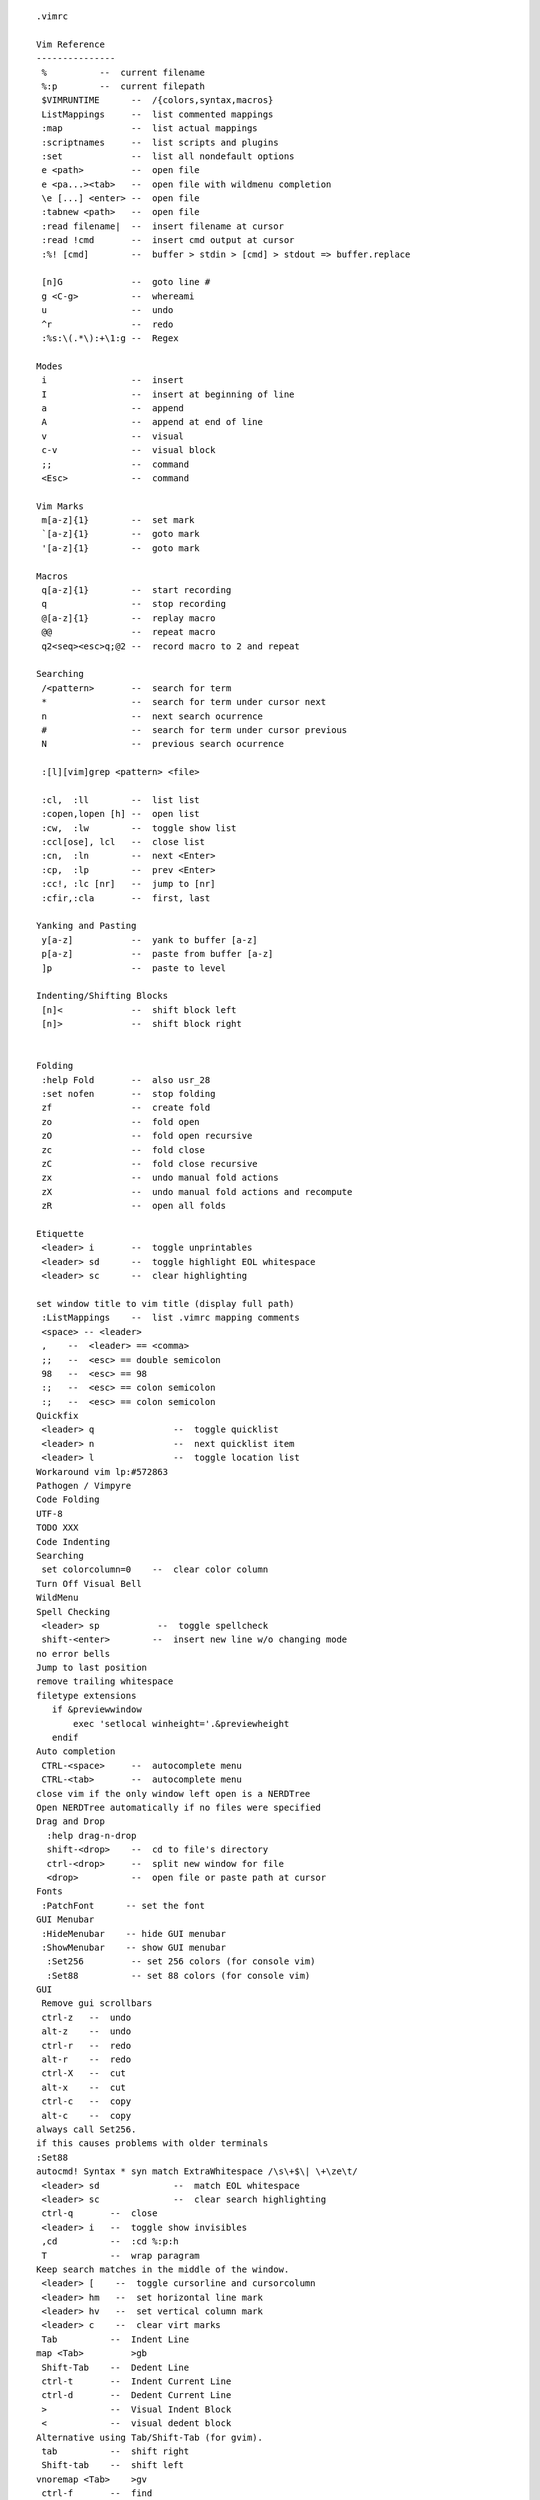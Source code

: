 
::

   .vimrc
   
   Vim Reference
   ---------------
    %          --  current filename
    %:p        --  current filepath
    $VIMRUNTIME      --  /{colors,syntax,macros}
    ListMappings     --  list commented mappings
    :map             --  list actual mappings
    :scriptnames     --  list scripts and plugins
    :set             --  list all nondefault options
    e <path>         --  open file
    e <pa...><tab>   --  open file with wildmenu completion
    \e [...] <enter> --  open file
    :tabnew <path>   --  open file
    :read filename|  --  insert filename at cursor
    :read !cmd       --  insert cmd output at cursor
    :%! [cmd]        --  buffer > stdin > [cmd] > stdout => buffer.replace
   
    [n]G             --  goto line #
    g <C-g>          --  whereami
    u                --  undo
    ^r               --  redo
    :%s:\(.*\):+\1:g --  Regex
   
   Modes
    i                --  insert
    I                --  insert at beginning of line
    a                --  append
    A                --  append at end of line
    v                --  visual
    c-v              --  visual block
    ;;               --  command
    <Esc>            --  command
   
   Vim Marks
    m[a-z]{1}        --  set mark
    `[a-z]{1}        --  goto mark
    '[a-z]{1}        --  goto mark
   
   Macros
    q[a-z]{1}        --  start recording
    q                --  stop recording
    @[a-z]{1}        --  replay macro
    @@               --  repeat macro
    q2<seq><esc>q;@2 --  record macro to 2 and repeat
   
   Searching
    /<pattern>       --  search for term
    *                --  search for term under cursor next
    n                --  next search ocurrence
    #                --  search for term under cursor previous
    N                --  previous search ocurrence
   
    :[l][vim]grep <pattern> <file>
   
    :cl,  :ll        --  list list
    :copen,lopen [h] --  open list
    :cw,  :lw        --  toggle show list
    :ccl[ose], lcl   --  close list
    :cn,  :ln        --  next <Enter>
    :cp,  :lp        --  prev <Enter>
    :cc!, :lc [nr]   --  jump to [nr]
    :cfir,:cla       --  first, last
   
   Yanking and Pasting
    y[a-z]           --  yank to buffer [a-z]
    p[a-z]           --  paste from buffer [a-z]
    ]p               --  paste to level
   
   Indenting/Shifting Blocks
    [n]<             --  shift block left
    [n]>             --  shift block right
   
   
   Folding
    :help Fold       --  also usr_28
    :set nofen       --  stop folding
    zf               --  create fold
    zo               --  fold open
    zO               --  fold open recursive
    zc               --  fold close
    zC               --  fold close recursive
    zx               --  undo manual fold actions
    zX               --  undo manual fold actions and recompute
    zR               --  open all folds
   
   Etiquette
    <leader> i       --  toggle unprintables
    <leader> sd      --  toggle highlight EOL whitespace
    <leader> sc      --  clear highlighting
   
   set window title to vim title (display full path)
    :ListMappings    --  list .vimrc mapping comments
    <space> -- <leader>
    ,    --  <leader> == <comma>
    ;;   --  <esc> == double semicolon
    98   --  <esc> == 98
    :;   --  <esc> == colon semicolon
    :;   --  <esc> == colon semicolon
   Quickfix
    <leader> q               --  toggle quicklist
    <leader> n               --  next quicklist item
    <leader> l               --  toggle location list
   Workaround vim lp:#572863
   Pathogen / Vimpyre
   Code Folding
   UTF-8
   TODO XXX
   Code Indenting
   Searching
    set colorcolumn=0    --  clear color column
   Turn Off Visual Bell
   WildMenu
   Spell Checking
    <leader> sp           --  toggle spellcheck
    shift-<enter>        --  insert new line w/o changing mode
   no error bells
   Jump to last position
   remove trailing whitespace
   filetype extensions
      if &previewwindow
          exec 'setlocal winheight='.&previewheight
      endif
   Auto completion
    CTRL-<space>     --  autocomplete menu
    CTRL-<tab>       --  autocomplete menu
   close vim if the only window left open is a NERDTree
   Open NERDTree automatically if no files were specified
   Drag and Drop
     :help drag-n-drop
     shift-<drop>    --  cd to file's directory
     ctrl-<drop>     --  split new window for file
     <drop>          --  open file or paste path at cursor
   Fonts
    :PatchFont      -- set the font
   GUI Menubar
    :HideMenubar    -- hide GUI menubar
    :ShowMenubar    -- show GUI menubar
     :Set256         -- set 256 colors (for console vim)
     :Set88          -- set 88 colors (for console vim)
   GUI
    Remove gui scrollbars
    ctrl-z   --  undo
    alt-z    --  undo
    ctrl-r   --  redo
    alt-r    --  redo
    ctrl-X   --  cut
    alt-x    --  cut
    ctrl-c   --  copy
    alt-c    --  copy
   always call Set256.
   if this causes problems with older terminals
   :Set88
   autocmd! Syntax * syn match ExtraWhitespace /\s\+$\| \+\ze\t/
    <leader> sd              --  match EOL whitespace
    <leader> sc              --  clear search highlighting
    ctrl-q       --  close
    <leader> i   --  toggle show invisibles
    ,cd          --  :cd %:p:h
    T            --  wrap paragram
   Keep search matches in the middle of the window.
    <leader> [    --  toggle cursorline and cursorcolumn
    <leader> hm   --  set horizontal line mark
    <leader> hv   --  set vertical column mark
    <leader> c    --  clear virt marks
    Tab          --  Indent Line
   map <Tab>         >gb
    Shift-Tab    --  Dedent Line
    ctrl-t       --  Indent Current Line
    ctrl-d       --  Dedent Current Line
    >            --  Visual Indent Block
    <            --  visual dedent block
   Alternative using Tab/Shift-Tab (for gvim).
    tab          --  shift right
    Shift-tab    --  shift left
   vnoremap <Tab>    >gv
    ctrl-f       --  find
    ctrl-A       --  copy all
   Paste
    shift-insert --  paste
    ctrl-S       --  Save
    ctrl-Alt-W   --  Close
    ctrl-Home    --  Goto line one
    ctrl-End     --  Goto line :-1
   PgUp/PgDn
    K    --  PageUp
    J    --  PageDown
   Pgup/Down are actually 2*<c-U>
   Window Nav        (window-move-cursor)
    ctrl-j       --  cursor window down
    ctrl-u       --  cursor window down
    ctrl-k       --  cursor window up
    ctrl-i       --  cursor window up
    ctrl-l       --  cursor window right
    ctrl-h       --  cursor window left
   Window Resize     (window-resize)
    ctrl-w _     --  maximize window height
    ctrw-w 1_    --  minimize window height
    ctrl-w |     --  maximize window width
    ctrl-w 1|    --  minimize window width
    ctrl-w =     --  equalize window sizes
    [n]ctrl-w >  --  expand width
    [n]ctrl-w <  --  contract width
    [n]ctrl-w +  --  increase height
    [n]ctrl-w -  --  reduce height
   Window Movement (window-move)
   Window Up
    <leader> wk  --  move window up
    ctrl-wi      --  move window up
    <leader> wi  --  move window up
   Window Right
    <leader> wl  --  move window right
   Window Down
    <leader> wj  --  move window down
    ctrl-wu      --  move window down
    <leader> wu  --  move window down
   Window Left
    <leader> wj  --  move window left
   Window Rotate
    ctrl-w R     --  rotate window up
    ctrl-w r     --  rotate window down
   Tab Movement (tab-page-commands)
    ctrl-Alt-h   --  previous tab
    Alt-u        --  previous tab
    ctrl-Alt-l   --  next tab
    Alt-i        --  next tab
   Man.vim          --  view manpages in vim
    :Man man        --  view manpage for 'man'
    <leader> o      --  Open uri under cursor
    :Ack <term> <path>
    <leader>a        --  Ack
   Grin              -- Find in Python
   Ctags
    ctrl-[           --  go to tag under cursor
    ctrl-T           --  go back  #TODO
   sh: ctags -R -f ~/.vim/tags/python-$PYVER.ctags $PYLIBDIR
   Use :make to see syntax errors. (:cn and :cp to move around, :dist to see
   all errors)
   Colors
    :PatchColors     --  load local colorizing postsets
   List highlight colors
   Python
    Wrap at 72 chars for comments.
    read virtualenv's site-packages to vim path
   TODO: python regex current buffer
   :help if_pyth
   Tabsetting functions
    :Fourtabs    -- set to four (4) soft tabs (Default)
   Default to fourtabs
    :Threetabs   -- set to three (3) soft tabs (e.g. RST)
    :Twotabs     -- set to two (2) soft tabs
    :Striptrailingwhitespace -- strip spaces at the end of lines
   Trac
   Bundle            -- Vim bundle manager [help bundle]
   :BundleList          - list configured plugins
   :BundleInstall(!)    - install (update) plugins
   :BundleSearch(!) foo - search (or refresh cache first) for foo
   :BundleClean(!)      - confirm (or auto-approve) removal of unused plugins
   
   The Bundle URLs are intentionally complete https URLs
   * grep '^Bundle \'' vimrc.bundles
   * sed -i 's\https://github.com/\ssh://git@github.com/\g'
   Info.vim          -- vim infopages in vim [help info]
    :Info sed        --  view infopage for 'sed'
    <Space>          --  Scroll forward (page down).
    <Backspace>      --  Scroll backward (page up).
    <Tab>            --  Move cursor to next hyperlink within this node.
    <Enter>,<C-]>    --  Follow hyperlink under cursor.
    ;,<C-T>          --  Return to last seen node.
    .,>              --  Move to the "next" node of this node.
    p,<              --  Move to the "previous" node of this node.
    u                --  Move "up" from this node.
    d                --  Move to "directory" node.
    t                --  Move to the Top node.
    <C-S>            --  Search forward within current node only.
    s                --  Search forward through all nodes for a specified
    string.
    q                --  Quit browser.
   
   Signify   -- show git/hg file changes in gutter [help signify]
   Fugitive      -- Git commands and statusline display [help fugitive]
   Lawrencium    -- Hg commands [help lawrencium]
   NERDTree      -- File browser [help NERDTree]
    <Leader>e         --  toggle NERDTree
    ctrl-e            --  toggle NERDTree
    <Leader>E         --  open nerdtree to current file (:NERDTreeFind %:p:h)
    ctrl-E            --  open nerdtree to current file (:NERDTreeFind %:p:h)
    I                 --  toggle view hidden files
    B                 --  toggle view bookmarks
    cd                --  set vim CWD to selected dir
    C                 --  refocus view to selected dir
    o                 --  open
    r                 --  refresh dir
    R                 --  refresh root
    t                 --  open in new tab
    T                 --  open in new tab silently
    u                 --  up a dir
    U                 --  up a dir and leave open
    x                 --  close node
    X                 --  close all nodes recursive
    ?                 --  toggle help
   FindInNERDTree   -- NERDTRee show current file [help NERDTreeFind]
    <c-b>            --  toggle BufExplorer
    ?                --  toggle BufExplorer help
    <leader>b        --  toggle BufExplorer
   CtrlP             -- file/buffer/mru finder [help ctrlp]
    <C-p>            -- CtrlP (fuzzy matching)
   Syntastic         -- syntax highlighting [help syntastic]
   NERDCommenter     -- commenting [help NERDCommenter]
    ,cm              --  minimal comment
    ,cs              --  sexy comment
    ,c<space>        --  toggle comment
   UltiSnips         --  syntax-specific snippets [help ultisnips]
    snippetname<C-CR>    --  insert snippet
    <tab>            --  next placeholder
    <tab>            --  prev placeholder
    ~/.vim/snippets-ulti/python:
     climain         --  new cli script
     setuppy         --  new setup.py script
   NeoComplCache -- code completion [help neocomplcache]
   unstack.vim   -- parse and open stacktrace paths [help unstack]
    <leader> s   -- parse part/all of a stacktrace
   accordion.vim -- work w/ a number of vsplits at once [help accordion]
   ViM Airline   -- helpful statusbar information w/ vimscript [help airline]
   base16, wombat, luna
   base16, wombat, luna
   EasyMotion    -- easy visual motions [help easymotion]
    <Leader>m-w/e    --  search forward (beg/end of word)
    <Leader>m-b      --  search backward
    <Leader>m-j      --  search line down
    <Leader>m-k      --  search line up
   Jellybeans    -- a good colorscheme w/ sensible diff highlighting
    :colorscheme jellybeans -- switch to the jellybeans colorscheme
   Vim Colorscheme Switcher [help colorscheme-switcher]
    <F8>         -- cycle colors forward
    <Shift><F8>  -- cycle colors reverse
   HiColors
   Pasting TODO
   Vim Room
   VOoM Outline Viewer
    VOoM modes:  html, markdown, python, rest,
                 thevimoutliner, txt2tags,
                 viki, vimwiki, wiki
    :Voom [<format>] -- open Voom outline tab
    :Voom rest       -- open ReStructuredText outline
    ggg?G
   TagBar        -- source tag browser [help tagbar]
    <leader> t   -- toggle TagBar"
   Vim Session
    :SaveSession <name>  -- save a session
    :OpenSession <name>  -- open a saved session
    :Restart             -- SaveSession restart && exit
    :OpenSession restart -- open the 'restart' saved session
   Vim Unimpaired        --  moving between buffers [help unimpaired]
    [a      :previous
    ]a      :next
    [A      :first
    ]A      :last
    [b      :bprevious
    ]b      :bnext
    [B      :bfirst
    ]B      :blast
    [l      :lprevious
    ]l      :lnext
    [L      :lfirst
    ]L      :llast
    [<C-L>  :lpfile
    ]<C-L>  :lnfile
    [q      :cprevious
    ]q      :cnext
    [Q      :cfirst
    ]Q      :clast
    [<C-Q>  :cpfile (Note that <C-Q> only works in a terminal if you disable
    ]<C-Q>  :cnfile flow control: stty -ixon)
    [t      :tprevious
    ]t      :tnext
    [T      :tfirst
    ]T      :tlast
   Ack.vim       -- ack through files (instead of grep) [help ack]
   :Ack [options] PATTERN [directory]    -- search for pattern
   :AckAdd [options] PATTERN [directory] -- add a search pattern
   :AckWindow [options] PATTERN          -- search all visible buffers"
   vim-surround  -- paired tag wrappings [help surround]
    ds   -- delete surroundings
    cs   -- change surroundings
   
   csapprox      -- adapt gvim colorschemes for terminal vim [help csapprox]
   UndoTree
    <F5>     -- Toggle UndoTree (? for help)
   vim-nginx -- nginx ftdetect, indent, and syntax
   n3.vim    -- N3/Turtle RDF Syntax
   SPARQL    -- SPARQL syntax
   Python-mode       -- Python [help pymode]
    :help pymode
    [[    --  Jump to previous class or function
    ]]    --  Jump to next class or function
    [M    --  Jump to previous class or method
    ]M    --  Jump to next class or method
    aC    --  Select a class. Ex: vaC, daC, yaC, caC
    iC    --  Select inner class. Ex: viC, diC, yiC, ciC
    aM    --  Select a function or method. Ex: vaM, daM, yaM, caM
    iM    --  Select inner function or method. Ex: viM, diM, yiM, ciM
    :PymodeLintToggle    -- toggle lint checking
    :PymodeLintAuto      -- autofix current buffer pep8 errors
   - auto-show an error window
   - show lint signs
   - run lint on write
    let g:pymode_lint_ignore = ""
    let g:pymode_lint_select = ""
    Pymode lint line annotation symbols
     XX = TODO
     CC = COMMENT
     RR = VISUAL
     EE = ERROR
     II = INFO
     FF = PYFLAKES
    <F7>     -- set debugger breakpoints
    auto lookup breakpoint cmd (pdb, ipdb, pudb)"
    Searches upward for a .ropeproject file (that should be .vcs-ignored)
    :PymodeRopeNewProject    -- Create a new .ropeproject in CWD
    :PymodeRopeRegenerate    -- Regenerate rope project cache
    <C-c>d       -- show docs for current function w/ pymode
    rope for autocompletion
    <C-Space>    -- rope autocomplete
    <leader> j       --  :RopeGotoDefinition
    <C-c> ro     -- organize Python imports; drop unused (:PymodeRopeAutoImport)
    :PymodeRopeUndo  -- Undo last project changes
    :PymodeRopeRedo  -- Redo last project changes
    <C-c> rr     -- rope rename
   vim-virtualenv    -- Python virtualenv [help virtualenv]
    :help
    :VirtualEnvDeactivate
    :VirtualEnvList
    :VirtualEnvActivate <name>
    :VirtualEnvActivate <TAB>
   Sort python imports
    :PyFixImports    --  sort import statements
   Pytest.vim    -- py.test red/green results [help pytest]
    :Pytest clear    -- reset pytest globals
    :Pytest file     --  pytest file
    :Pytest class    --  pytest class
    :Pytest method   --  pytest method
    :Pytest {...} --pdb  -- pytest file/class/method with pdb
    <leader>tf       --  pytest file
    <leader>tc       --  pytest class
    <leader>tm       --  pytest method
    " cycle through test errors
    <leader>tn       --  pytest next error
    <leader>tp       --  pytest prev error
    <leader>te       --  pytest error
   Pyrex         -- Pyrex syntax
   Jinja         -- Jinja Templates syntax
   Riv.vim   -- ReStructuredText [help riv]
    :RivIntro
    :RivQuickStart
    :RivPrimer
    :RivSpecification
    :RivCheatSheet
   Salt      -- Salt syntax
   Trac      -- Trac [help trac]
   webapi-vim -- vim web API [help webapi[-{html, http, json, xml}]]
   gist-vim  -- Create a gist.github.com [help gist-vim]
   github-issues.vim     -- autocomplete, CRUD GitHub issues [help Gissues]
   All of your Bundles must be added before the following line
   
